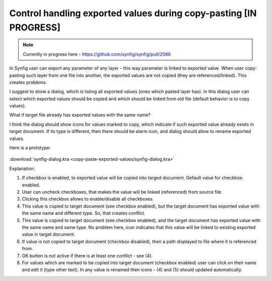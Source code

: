 .. _copy-paste-exported-values:

Control handling exported values during copy-pasting [IN PROGRESS]
===================================================================

.. note::
    Currently in progress here - https://github.com/synfig/synfig/pull/2086

In Synfig user can export any parameter of any layer - this way parameter is linked to exported value.
When user copy-pasting such layer from one file into another, the exported values are not copied (they are referenced/linked).
This creates problems.

I suggest to show a dialog, which is listing all exported values (ones which pasted layer has).
In this dialog user can select which exported values should be copied and which should be linked from old file (default behavior is to copy values).

What if target file already has exported values with the same name?

I think the dialog should show icons for values marked to copy, which indicate if such exported value already exists in target document. If its type is different, then there should be alarm icon, and dialog should allow to rename exported values.

Here is a prototype:

    .. image:: copy-paste-exported-values/synfig-dialog.png

:download:`synfig-dialog.kra <copy-paste-exported-values/synfig-dialog.kra>`
    
Explanation:

(1) If checkbox is enabled, to exported value will be copied into targed document.  Default value for checkbox: enabled.

(2) User can uncheck checkboxes, that makes the value will be linked (referenced) from source file.

(3) Clicking this checkbox allows to enable/disable all checkboxes.

(4) This value is copied to target document (see checkbox enabled), but the target document has exported value with the same name and different type. So, that creates conflict. 

(5) This value is copied to target document (see checkbox enabled), and the target document has exported value with the same name and same type. No problem here, icon indicates that this value will be linked to existing exported value in target document.

(6) If value is not copied to target document (checkbox disabled), then a path displayed to file where it is referenced from.

(7) OK button is not active if there is at least one conflict - see (4).

(8) For values which are marked to be copied into target document (checkbox enabled) user can click on their name and edit it (type other text). In any value is renamed then icons - (4) and (5) should updated automatically.
